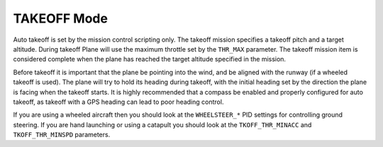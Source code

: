 .. _takeoff-mode:

============
TAKEOFF Mode
============

Auto takeoff is set by the mission control scripting only. The takeoff
mission specifies a takeoff pitch and a target altitude. During takeoff
Plane will use the maximum throttle set by the ``THR_MAX`` parameter.
The takeoff mission item is considered complete when the plane has
reached the target altitude specified in the mission.

Before takeoff it is important that the plane be pointing into the wind,
and be aligned with the runway (if a wheeled takeoff is used). The plane
will try to hold its heading during takeoff, with the initial heading
set by the direction the plane is facing when the takeoff starts. It is
highly recommended that a compass be enabled and properly configured for
auto takeoff, as takeoff with a GPS heading can lead to poor heading
control.

If you are using a wheeled aircraft then you should look at the
``WHEELSTEER_*`` PID settings for controlling ground steering. If you
are hand launching or using a catapult you should look at the
``TKOFF_THR_MINACC`` and ``TKOFF_THR_MINSPD`` parameters.
